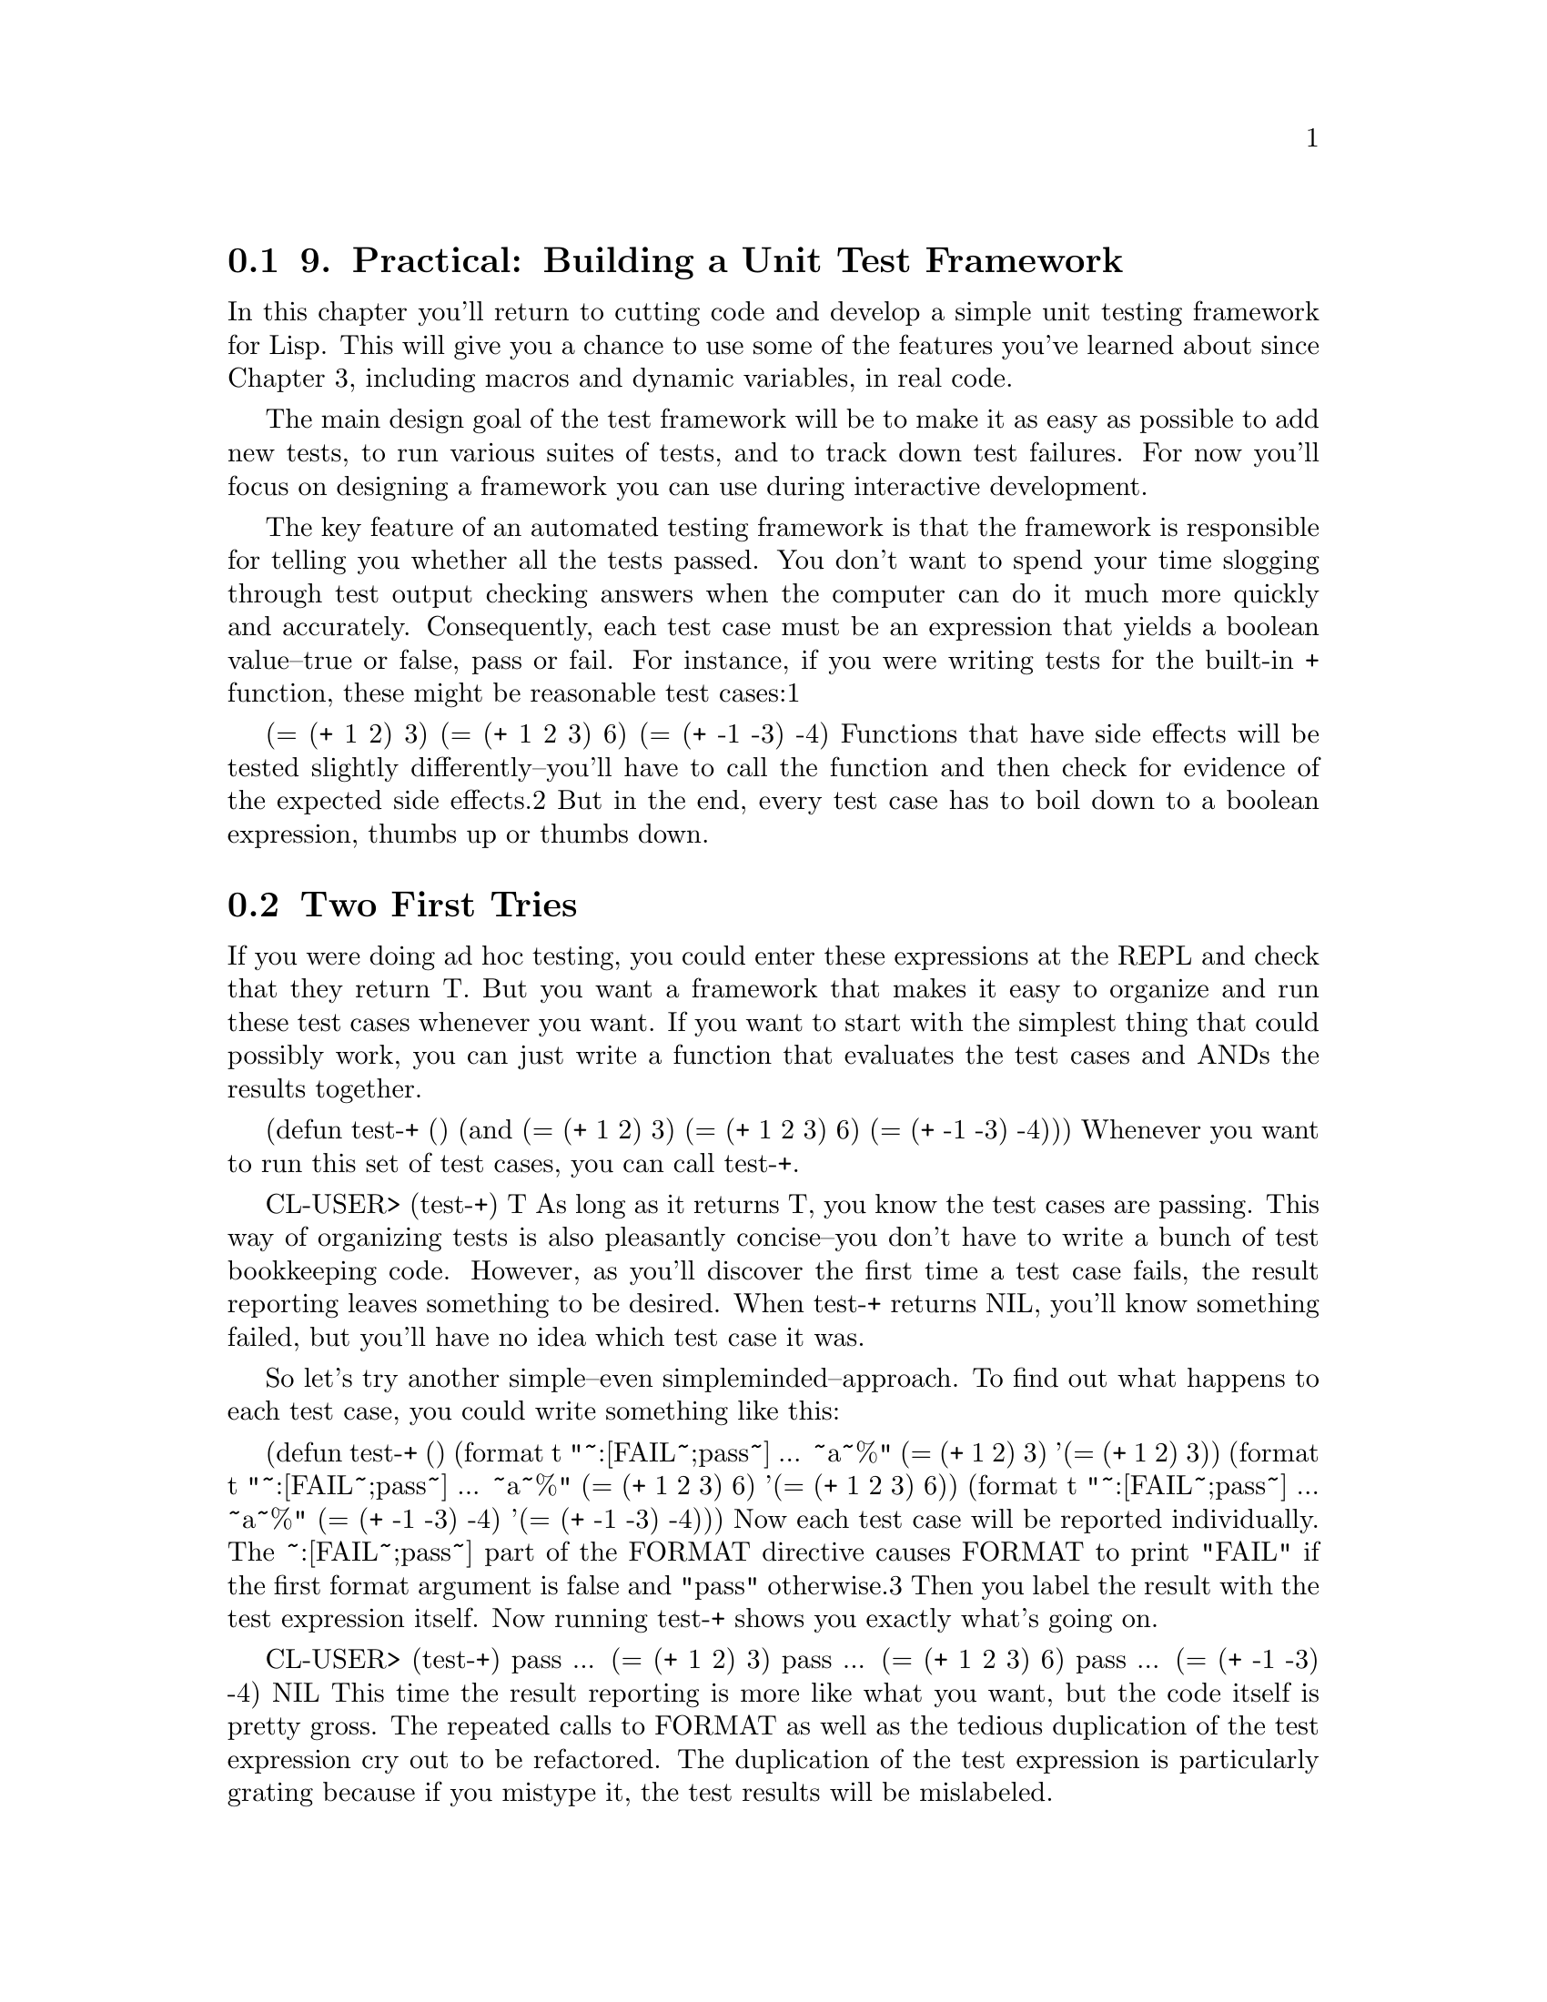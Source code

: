 @node    Chapter 9, Chapter 10, Chapter 8, Top
@section 9. Practical: Building a Unit Test Framework

In this chapter you'll return to cutting code and develop a simple unit testing framework for Lisp. This will give you a chance to use some of the features you've learned about since Chapter 3, including macros and dynamic variables, in real code.

The main design goal of the test framework will be to make it as easy as possible to add new tests, to run various suites of tests, and to track down test failures. For now you'll focus on designing a framework you can use during interactive development.

The key feature of an automated testing framework is that the framework is responsible for telling you whether all the tests passed. You don't want to spend your time slogging through test output checking answers when the computer can do it much more quickly and accurately. Consequently, each test case must be an expression that yields a boolean value--true or false, pass or fail. For instance, if you were writing tests for the built-in + function, these might be reasonable test cases:1

(= (+ 1 2) 3)
(= (+ 1 2 3) 6)
(= (+ -1 -3) -4)
Functions that have side effects will be tested slightly differently--you'll have to call the function and then check for evidence of the expected side effects.2 But in the end, every test case has to boil down to a boolean expression, thumbs up or thumbs down.


@menu
* 9-1::                  Two First Tries
* 9-2::                  Refactoring
* 9-3::                  Fixing the Return Value
* 9-4::                  Better Result Reporting
* 9-5::                  An Abstraction Emerges
* 9-6::                  A Hierarchy of Tests
* 9-7::                  Wrapping Up
@end menu

@node	9-1, 9-2, Chapter 9, Chapter 9
@section Two First Tries

If you were doing ad hoc testing, you could enter these expressions at the REPL and check that they return T. But you want a framework that makes it easy to organize and run these test cases whenever you want. If you want to start with the simplest thing that could possibly work, you can just write a function that evaluates the test cases and ANDs the results together.

(defun test-+ ()
  (and
    (= (+ 1 2) 3)
    (= (+ 1 2 3) 6)
    (= (+ -1 -3) -4)))
Whenever you want to run this set of test cases, you can call test-+.

CL-USER> (test-+)
T
As long as it returns T, you know the test cases are passing. This way of organizing tests is also pleasantly concise--you don't have to write a bunch of test bookkeeping code. However, as you'll discover the first time a test case fails, the result reporting leaves something to be desired. When test-+ returns NIL, you'll know something failed, but you'll have no idea which test case it was.

So let's try another simple--even simpleminded--approach. To find out what happens to each test case, you could write something like this:

(defun test-+ ()
  (format t "~:[FAIL~;pass~] ... ~a~%" (= (+ 1 2) 3) '(= (+ 1 2) 3))
  (format t "~:[FAIL~;pass~] ... ~a~%" (= (+ 1 2 3) 6) '(= (+ 1 2 3) 6))
  (format t "~:[FAIL~;pass~] ... ~a~%" (= (+ -1 -3) -4) '(= (+ -1 -3) -4)))
Now each test case will be reported individually. The ~:[FAIL~;pass~] part of the FORMAT directive causes FORMAT to print "FAIL" if the first format argument is false and "pass" otherwise.3 Then you label the result with the test expression itself. Now running test-+ shows you exactly what's going on.

CL-USER> (test-+)
pass ... (= (+ 1 2) 3)
pass ... (= (+ 1 2 3) 6)
pass ... (= (+ -1 -3) -4)
NIL
This time the result reporting is more like what you want, but the code itself is pretty gross. The repeated calls to FORMAT as well as the tedious duplication of the test expression cry out to be refactored. The duplication of the test expression is particularly grating because if you mistype it, the test results will be mislabeled.

Another problem is that you don't get a single indicator whether all the test cases passed. It's easy enough, with only three test cases, to scan the output looking for "FAIL"; however, when you have hundreds of test cases, it'll be more of a hassle.


@node	9-2, 9-3, 9-1, Chapter 9
@section Refactoring

What you'd really like is a way to write test functions as streamlined as the first test-+ that return a single T or NIL value but that also report on the results of individual test cases like the second version. Since the second version is close to what you want in terms of functionality, your best bet is to see if you can factor out some of the annoying duplication.

The simplest way to get rid of the repeated similar calls to FORMAT is to create a new function.

(defun report-result (result form)
  (format t "~:[FAIL~;pass~] ... ~a~%" result form))
Now you can write test-+ with calls to report-result instead of FORMAT. It's not a huge improvement, but at least now if you decide to change the way you report results, there's only one place you have to change.

(defun test-+ ()
  (report-result (= (+ 1 2) 3) '(= (+ 1 2) 3))
  (report-result (= (+ 1 2 3) 6) '(= (+ 1 2 3) 6))
  (report-result (= (+ -1 -3) -4) '(= (+ -1 -3) -4)))
Next you need to get rid of the duplication of the test case expression, with its attendant risk of mislabeling of results. What you'd really like is to be able to treat the expression as both code (to get the result) and data (to use as the label). Whenever you want to treat code as data, that's a sure sign you need a macro. Or, to look at it another way, what you need is a way to automate writing the error-prone report-result calls. You'd like to be able to say something like this:

(check (= (+ 1 2) 3))
and have it mean the following:

(report-result (= (+ 1 2) 3) '(= (+ 1 2) 3))
Writing a macro to do this translation is trivial.

(defmacro check (form)
  `(report-result ,form ',form))
Now you can change test-+ to use check.

(defun test-+ ()
  (check (= (+ 1 2) 3))
  (check (= (+ 1 2 3) 6))
  (check (= (+ -1 -3) -4)))
Since you're on the hunt for duplication, why not get rid of those repeated calls to check? You can define check to take an arbitrary number of forms and wrap them each in a call to report-result.

(defmacro check (&body forms)
  `(progn
     ,@@(loop for f in forms collect `(report-result ,f ',f))))
This definition uses a common macro idiom of wrapping a PROGN around a series of forms in order to turn them into a single form. Notice also how you can use ,@ to splice in the result of an expression that returns a list of expressions that are themselves generated with a backquote template.

With the new version of check you can write a new version of test-+ like this:

(defun test-+ ()
  (check
    (= (+ 1 2) 3)
    (= (+ 1 2 3) 6)
    (= (+ -1 -3) -4)))
that is equivalent to the following code:

(defun test-+ ()
  (progn
    (report-result (= (+ 1 2) 3) '(= (+ 1 2) 3))
    (report-result (= (+ 1 2 3) 6) '(= (+ 1 2 3) 6))
    (report-result (= (+ -1 -3) -4) '(= (+ -1 -3) -4))))
Thanks to check, this version is as concise as the first version of test-+ but expands into code that does the same thing as the second version. And now any changes you want to make to how test-+ behaves, you can make by changing check.


@node	9-3, 9-4, 9-2, Chapter 9
@section Fixing the Return Value

You can start with fixing test-+ so its return value indicates whether all the test cases passed. Since check is responsible for generating the code that ultimately runs the test cases, you just need to change it to generate code that also keeps track of the results.

As a first step, you can make a small change to report-result so it returns the result of the test case it's reporting.

(defun report-result (result form)
  (format t "~:[FAIL~;pass~] ... ~a~%" result form)
  result)
Now that report-result returns the result of its test case, it might seem you could just change the PROGN to an AND to combine the results. Unfortunately, AND doesn't do quite what you want in this case because of its short-circuiting behavior: as soon as one test case fails, AND will skip the rest. On the other hand, if you had a construct that worked like AND without the short-circuiting, you could use it in the place of PROGN, and you'd be done. Common Lisp doesn't provide such a construct, but that's no reason you can't use it: it's a trivial matter to write a macro to provide it yourself.

Leaving test cases aside for a moment, what you want is a macro--let's call it combine-results--that will let you say this:

(combine-results
  (foo)
  (bar)
  (baz))
and have it mean something like this:

(let ((result t))
  (unless (foo) (setf result nil))
  (unless (bar) (setf result nil))
  (unless (baz) (setf result nil))
  result)
The only tricky bit to writing this macro is that you need to introduce a variable--result in the previous code--in the expansion. As you saw in the previous chapter, using a literal name for variables in macro expansions can introduce a leak in your macro abstraction, so you'll need to create a unique name. This is a job for with-gensyms. You can define combine-results like this:

(defmacro combine-results (&body forms)
  (with-gensyms (result)
    `(let ((,result t))
      ,@@(loop for f in forms collect `(unless ,f (setf ,result nil)))
      ,result)))
Now you can fix check by simply changing the expansion to use combine-results instead of PROGN.

(defmacro check (&body forms)
  `(combine-results
    ,@@(loop for f in forms collect `(report-result ,f ',f))))
With that version of check, test-+ should emit the results of its three test expressions and then return T to indicate that everything passed.4

CL-USER> (test-+)
pass ... (= (+ 1 2) 3)
pass ... (= (+ 1 2 3) 6)
pass ... (= (+ -1 -3) -4)
T
And if you change one of the test cases so it fails,5 the final return value changes to NIL.

CL-USER> (test-+)
pass ... (= (+ 1 2) 3)
pass ... (= (+ 1 2 3) 6)
FAIL ... (= (+ -1 -3) -5)
NIL



@node	9-4, 9-5, 9-3, Chapter 9
@section Better Result Reporting

As long as you have only one test function, the current result reporting is pretty clear. If a particular test case fails, all you have to do is find the test case in the check form and figure out why it's failing. But if you write a lot of tests, you'll probably want to organize them somehow, rather than shoving them all into one function. For instance, suppose you wanted to add some test cases for the * function. You might write a new test function.

(defun test-* ()
  (check
    (= (* 2 2) 4)
    (= (* 3 5) 15)))
Now that you have two test functions, you'll probably want another function that runs all the tests. That's easy enough.

(defun test-arithmetic ()
  (combine-results
   (test-+)
   (test-*)))
In this function you use combine-results instead of check since both test-+ and test-* will take care of reporting their own results. When you run test-arithmetic, you'll get the following results:

CL-USER> (test-arithmetic)
pass ... (= (+ 1 2) 3)
pass ... (= (+ 1 2 3) 6)
pass ... (= (+ -1 -3) -4)
pass ... (= (* 2 2) 4)
pass ... (= (* 3 5) 15)
T
Now imagine that one of the test cases failed and you need to track down the problem. With only five test cases and two test functions, it won't be too hard to find the code of the failing test case. But suppose you had 500 test cases spread across 20 functions. It might be nice if the results told you what function each test case came from.

Since the code that prints the results is centralized in report-result, you need a way to pass information about what test function you're in to report-result. You could add a parameter to report-result to pass this information, but check, which generates the calls to report-result, doesn't know what function it's being called from, which means you'd also have to change the way you call check, passing it an argument that it simply passes onto report-result.

This is exactly the kind of problem dynamic variables were designed to solve. If you create a dynamic variable that each test function binds to the name of the function before calling check, then report-result can use it without check having to know anything about it.

Step one is to declare the variable at the top level.

(defvar *test-name* nil)
Now you need to make another tiny change to report-result to include *test-name* in the FORMAT output.

(format t "~:[FAIL~;pass~] ... ~a: ~a~%" result *test-name* form)
With those changes, the test functions will still work but will produce the following output because *test-name* is never rebound:

CL-USER> (test-arithmetic)
pass ... NIL: (= (+ 1 2) 3)
pass ... NIL: (= (+ 1 2 3) 6)
pass ... NIL: (= (+ -1 -3) -4)
pass ... NIL: (= (* 2 2) 4)
pass ... NIL: (= (* 3 5) 15)
T
For the name to be reported properly, you need to change the two test functions.

(defun test-+ ()
  (let ((*test-name* 'test-+))
    (check
      (= (+ 1 2) 3)
      (= (+ 1 2 3) 6)
      (= (+ -1 -3) -4))))

(defun test-* ()
  (let ((*test-name* 'test-*))
    (check
      (= (* 2 2) 4)
      (= (* 3 5) 15))))
Now the results are properly labeled.

CL-USER> (test-arithmetic)
pass ... TEST-+: (= (+ 1 2) 3)
pass ... TEST-+: (= (+ 1 2 3) 6)
pass ... TEST-+: (= (+ -1 -3) -4)
pass ... TEST-*: (= (* 2 2) 4)
pass ... TEST-*: (= (* 3 5) 15)
T


@node	9-5, 9-6, 9-4, Chapter 9
@section An Abstraction Emerges

In fixing the test functions, you've introduced several new bits of duplication. Not only does each function have to include the name of the function twice--once as the name in the DEFUN and once in the binding of *test-name*--but the same three-line code pattern is duplicated between the two functions. You could remove the duplication simply on the grounds that duplication is bad. But if you look more closely at the root cause of the duplication, you can learn an important lesson about how to use macros.

The reason both these functions start the same way is because they're both test functions. The duplication arises because, at the moment, test function is only half an abstraction. The abstraction exists in your mind, but in the code there's no way to express "this is a test function" other than to write code that follows a particular pattern.

Unfortunately, partial abstractions are a crummy tool for building software. Because a half abstraction is expressed in code by a manifestation of the pattern, you're guaranteed to have massive code duplication with all the normal bad consequences that implies for maintainability. More subtly, because the abstraction exists only in the minds of programmers, there's no mechanism to make sure different programmers (or even the same programmer working at different times) actually understand the abstraction the same way. To make a complete abstraction, you need a way to express "this is a test function" and have all the code required by the pattern be generated for you. In other words, you need a macro.

Because the pattern you're trying to capture is a DEFUN plus some boilerplate code, you need to write a macro that will expand into a DEFUN. You'll then use this macro, instead of a plain DEFUN to define test functions, so it makes sense to call it deftest.

(defmacro deftest (name parameters &body body)
  `(defun ,name ,parameters
    (let ((*test-name* ',name))
      ,@@body)))
With this macro you can rewrite test-+ as follows:

(deftest test-+ ()
  (check
    (= (+ 1 2) 3)
    (= (+ 1 2 3) 6)
    (= (+ -1 -3) -4)))


@node	9-6, 9-7, 9-5, Chapter 9
@section A Hierarchy of Tests

Now that you've established test functions as first-class citizens, the question might arise, should test-arithmetic be a test function? As things stand, it doesn't really matter--if you did define it with deftest, its binding of *test-name* would be shadowed by the bindings in test-+ and test-* before any results are reported.

But now imagine you've got thousands of test cases to organize. The first level of organization is provided by test functions such as test-+ and test-* that directly call check. But with thousands of test cases, you'll likely need other levels of organization. Functions such as test-arithmetic can group related test functions into test suites. Now suppose some low-level test functions are called from multiple test suites. It's not unheard of for a test case to pass in one context but fail in another. If that happens, you'll probably want to know more than just what low-level test function contains the test case.

If you define the test suite functions such as test-arithmetic with deftest and make a small change to the *test-name* bookkeeping, you can have results reported with a "fully qualified" path to the test case, something like this:

pass ... (TEST-ARITHMETIC TEST-+): (= (+ 1 2) 3)
Because you've already abstracted the process of defining a test function, you can change the bookkeeping details without modifying the code of the test functions.6 To make *test-name* hold a list of test function names instead of just the name of the most recently entered test function, you just need to change this binding form:

(let ((*test-name* ',name))
to the following:

(let ((*test-name* (append *test-name* (list ',name))))
Since APPEND returns a new list made up of the elements of its arguments, this version will bind *test-name* to a list containing the old contents of *test-name* with the new name tacked onto the end.7 When each test function returns, the old value of *test-name* will be restored.

Now you can redefine test-arithmetic with deftest instead of DEFUN.

(deftest test-arithmetic ()
  (combine-results
   (test-+)
   (test-*)))
The results now show exactly how you got to each test expression.

CL-USER> (test-arithmetic)
pass ... (TEST-ARITHMETIC TEST-+): (= (+ 1 2) 3)
pass ... (TEST-ARITHMETIC TEST-+): (= (+ 1 2 3) 6)
pass ... (TEST-ARITHMETIC TEST-+): (= (+ -1 -3) -4)
pass ... (TEST-ARITHMETIC TEST-*): (= (* 2 2) 4)
pass ... (TEST-ARITHMETIC TEST-*): (= (* 3 5) 15)
T
As your test suite grows, you can add new layers of test functions; as long as they're defined with deftest, the results will be reported correctly. For instance, the following:

(deftest test-math ()
  (test-arithmetic))
would generate these results:

CL-USER> (test-math)
pass ... (TEST-MATH TEST-ARITHMETIC TEST-+): (= (+ 1 2) 3)
pass ... (TEST-MATH TEST-ARITHMETIC TEST-+): (= (+ 1 2 3) 6)
pass ... (TEST-MATH TEST-ARITHMETIC TEST-+): (= (+ -1 -3) -4)
pass ... (TEST-MATH TEST-ARITHMETIC TEST-*): (= (* 2 2) 4)
pass ... (TEST-MATH TEST-ARITHMETIC TEST-*): (= (* 3 5) 15)
T



@node	9-7, Chapter 10, 9-6, Chapter 9
@section Wrapping Up

You could keep going, adding more features to this test framework. But as a framework for writing tests with a minimum of busywork and easily running them from the REPL, this is a reasonable start. Here's the complete code, all 26 lines of it:

(defvar *test-name* nil)

(defmacro deftest (name parameters &body body)
  "Define a test function. Within a test function we can call
   other test functions or use 'check' to run individual test
   cases."
  `(defun ,name ,parameters
    (let ((*test-name* (append *test-name* (list ',name))))
      ,@@body)))

(defmacro check (&body forms)
  "Run each expression in 'forms' as a test case."
  `(combine-results
    ,@@(loop for f in forms collect `(report-result ,f ',f))))

(defmacro combine-results (&body forms)
  "Combine the results (as booleans) of evaluating 'forms' in order."
  (with-gensyms (result)
    `(let ((,result t))
      ,@@(loop for f in forms collect `(unless ,f (setf ,result nil)))
      ,result)))

(defun report-result (result form)
  "Report the results of a single test case. Called by 'check'."
  (format t "~:[FAIL~;pass~] ... ~a: ~a~%" result *test-name* form)
  result)
It's worth reviewing how you got here because it's illustrative of how programming in Lisp often goes.

You started by defining a simple version of your problem--how to evaluate a bunch of boolean expressions and find out if they all returned true. Just ANDing them together worked and was syntactically clean but revealed the need for better result reporting. So you wrote some really simpleminded code, chock-full of duplication and error-prone idioms that reported the results the way you wanted.

The next step was to see if you could refactor the second version into something as clean as the former. You started with a standard refactoring technique of extracting some code into a function, report-result. Unfortunately, you could see that using report-result was going to be tedious and error-prone since you had to pass the test expression twice, once for the value and once as quoted data. So you wrote the check macro to automate the details of calling report-result correctly.

While writing check, you realized as long as you were generating code, you could make a single call to check to generate multiple calls to report-result, getting you back to a version of test-+ about as concise as the original AND version.

At that point you had the check API nailed down, which allowed you to start mucking with how it worked on the inside. The next task was to fix check so the code it generated would return a boolean indicating whether all the test cases had passed. Rather than immediately hacking away at check, you paused to indulge in a little language design by fantasy. What if--you fantasized--there was already a non-short-circuiting AND construct. Then fixing check would be trivial. Returning from fantasyland you realized there was no such construct but that you could write one in a few lines. After writing combine-results, the fix to check was indeed trivial.

At that point all that was left was to make a few more improvements to the way you reported test results. Once you started making changes to the test functions, you realized those functions represented a special category of function that deserved its own abstraction. So you wrote deftest to abstract the pattern of code that turns a regular function into a test function.

With deftest providing an abstraction barrier between the test definitions and the underlying machinery, you were able to enhance the result reporting without touching the test functions.

Now, with the basics of functions, variables, and macros mastered, and a little practical experience using them, you're ready to start exploring Common Lisp's rich standard library of functions and data types.
